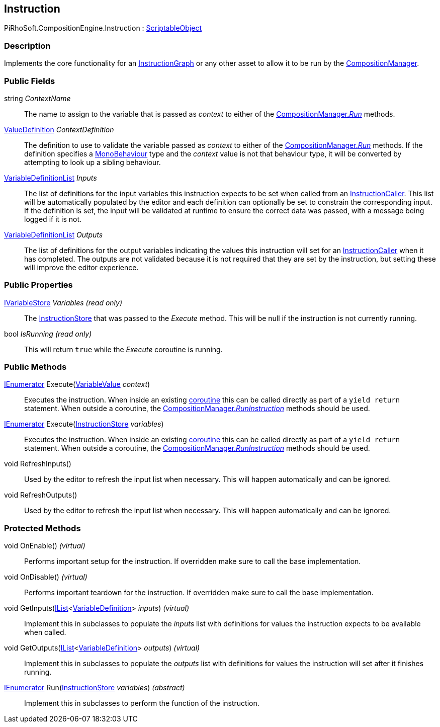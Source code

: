 [#reference/instruction]

## Instruction

PiRhoSoft.CompositionEngine.Instruction : https://docs.unity3d.com/ScriptReference/ScriptableObject.html[ScriptableObject^]

### Description

Implements the core functionality for an <<reference/instruction-graph.html,InstructionGraph>> or any other asset to allow it to be run by the <<reference/composition-manager.html,CompositionManager>>.

### Public Fields

string _ContextName_::

The name to assign to the variable that is passed as _context_ to either of the <<reference/composition-manager.html,CompositionManager._Run_>> methods.

<<reference/value-definition.html,ValueDefinition>> _ContextDefinition_::

The definition to use to validate the variable passed as _context_ to either of the <<reference/composition-manager.html,CompositionManager._Run_>> methods. If the definition specifies a https://docs.unity3d.com/ScriptReference/MonoBehaviour.html[MonoBehaviour^] type and the _context_ value is not that behaviour type, it will be converted by attempting to look up a sibling behaviour.

<<reference/variable-definition-list.html,VariableDefinitionList>> _Inputs_::

The list of definitions for the input variables this instruction expects to be set when called from an <<reference/instruction-caller.html,InstructionCaller>>. This list will be automatically populated by the editor and each definition can optionally be set to constrain the corresponding input. If the definition is set, the input will be validated at runtime to ensure the correct data was passed, with a message being logged if it is not.

<<reference/variable-definition-list.html,VariableDefinitionList>> _Outputs_::

The list of definitions for the output variables indicating the values this instruction will set for an <<reference/instruction-caller.html,InstructionCaller>> when it has completed. The outputs are not validated because it is not required that they are set by the instruction, but setting these will improve the editor experience.

### Public Properties

<<reference/i-variable-store.html,IVariableStore>> _Variables_ _(read only)_::

The <<reference/instruction-store.html,InstructionStore>> that was passed to the _Execute_ method. This will be null if the instruction is not currently running.

bool _IsRunning_ _(read only)_::

This will return `true` while the _Execute_ coroutine is running.

### Public Methods

https://docs.microsoft.com/en-us/dotnet/api/System.Collections.IEnumerator[IEnumerator^] Execute(<<reference/variable-value.html,VariableValue>> _context_)::

Executes the instruction. When inside an existing https://docs.unity3d.com/Manual/Coroutines.html[coroutine^] this can be called directly as part of a `yield return` statement. When outside a coroutine, the <<reference/composition-manager.html,CompositionManager._RunInstruction_>> methods should be used.

https://docs.microsoft.com/en-us/dotnet/api/System.Collections.IEnumerator[IEnumerator^] Execute(<<reference/instruction-store.html,InstructionStore>> _variables_)::

Executes the instruction. When inside an existing https://docs.unity3d.com/Manual/Coroutines.html[coroutine^] this can be called directly as part of a `yield return` statement. When outside a coroutine, the <<reference/composition-manager.html,CompositionManager._RunInstruction_>> methods should be used.

void RefreshInputs()::

Used by the editor to refresh the input list when necessary. This will happen automatically and can be ignored.

void RefreshOutputs()::

Used by the editor to refresh the input list when necessary. This will happen automatically and can be ignored.

### Protected Methods

void OnEnable() _(virtual)_::

Performs important setup for the instruction. If overridden make sure to call the base implementation.

void OnDisable() _(virtual)_::

Performs important teardown for the instruction. If overridden make sure to call the base implementation.

void GetInputs(https://docs.microsoft.com/en-us/dotnet/api/System.Collections.Generic.IList-1[IList^]<<<reference/variable-definition.html,VariableDefinition>>> _inputs_) _(virtual)_::

Implement this in subclasses to populate the _inputs_ list with definitions for values the instruction expects to be available when called.

void GetOutputs(https://docs.microsoft.com/en-us/dotnet/api/System.Collections.Generic.IList-1[IList^]<<<reference/variable-definition.html,VariableDefinition>>> _outputs_) _(virtual)_::

Implement this in subclasses to populate the _outputs_ list with definitions for values the instruction will set after it finishes running.

https://docs.microsoft.com/en-us/dotnet/api/System.Collections.IEnumerator[IEnumerator^] Run(<<reference/instruction-store.html,InstructionStore>> _variables_) _(abstract)_::

Implement this in subclasses to perform the function of the instruction.

ifdef::backend-multipage_html5[]
<<manual/instruction.html,Manual>>
endif::[]